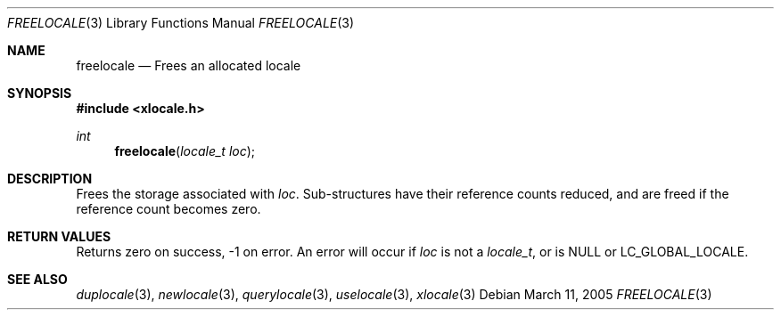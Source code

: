 .Dd March 11, 2005
.Dt FREELOCALE 3
.Os
.Sh NAME
.Nm freelocale
.Nd Frees an allocated locale
.Sh SYNOPSIS
.In xlocale.h
.Ft int
.Fn freelocale "locale_t loc"
.Sh DESCRIPTION
Frees the storage associated with
.Va loc .
Sub-structures have their reference counts reduced,
and are freed if the reference count becomes zero.
.Sh RETURN VALUES
Returns zero on success, -1 on error. An error will occur if
.Va loc
is not a
.Vt locale_t ,
or is
.Dv NULL
or
.Dv LC_GLOBAL_LOCALE .
.Sh SEE ALSO
.Xr duplocale 3 ,
.Xr newlocale 3 ,
.Xr querylocale 3 ,
.Xr uselocale 3 ,
.Xr xlocale 3
